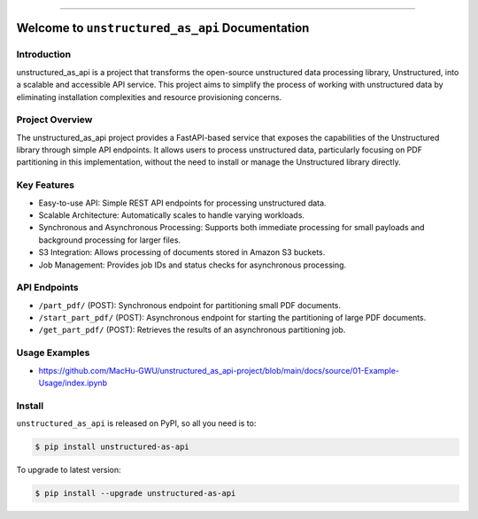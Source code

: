 
.. .. image:: https://readthedocs.org/projects/unstructured-as-api/badge/?version=latest
    :target: https://unstructured-as-api.readthedocs.io/en/latest/
    :alt: Documentation Status

.. .. image:: https://github.com/MacHu-GWU/unstructured_as_api-project/actions/workflows/main.yml/badge.svg
    :target: https://github.com/MacHu-GWU/unstructured_as_api-project/actions?query=workflow:CI

.. .. image:: https://codecov.io/gh/MacHu-GWU/unstructured_as_api-project/branch/main/graph/badge.svg
    :target: https://codecov.io/gh/MacHu-GWU/unstructured_as_api-project

.. .. image:: https://img.shields.io/pypi/v/unstructured-as-api.svg
    :target: https://pypi.python.org/pypi/unstructured-as-api

.. .. image:: https://img.shields.io/pypi/l/unstructured-as-api.svg
    :target: https://pypi.python.org/pypi/unstructured-as-api

.. .. image:: https://img.shields.io/pypi/pyversions/unstructured-as-api.svg
    :target: https://pypi.python.org/pypi/unstructured-as-api

.. image:: https://img.shields.io/badge/Release_History!--None.svg?style=social
    :target: https://github.com/MacHu-GWU/unstructured_as_api-project/blob/main/release-history.rst

.. image:: https://img.shields.io/badge/STAR_Me_on_GitHub!--None.svg?style=social
    :target: https://github.com/MacHu-GWU/unstructured_as_api-project

------

.. .. image:: https://img.shields.io/badge/Link-Document-blue.svg
    :target: https://unstructured-as-api.readthedocs.io/en/latest/

.. .. image:: https://img.shields.io/badge/Link-API-blue.svg
    :target: https://unstructured-as-api.readthedocs.io/en/latest/py-modindex.html

.. .. image:: https://img.shields.io/badge/Link-Install-blue.svg
    :target: `install`_

.. image:: https://img.shields.io/badge/Link-GitHub-blue.svg
    :target: https://github.com/MacHu-GWU/unstructured_as_api-project

.. image:: https://img.shields.io/badge/Link-Submit_Issue-blue.svg
    :target: https://github.com/MacHu-GWU/unstructured_as_api-project/issues

.. image:: https://img.shields.io/badge/Link-Request_Feature-blue.svg
    :target: https://github.com/MacHu-GWU/unstructured_as_api-project/issues

.. image:: https://img.shields.io/badge/Link-Download-blue.svg
    :target: https://pypi.org/pypi/unstructured-as-api#files


Welcome to ``unstructured_as_api`` Documentation
==============================================================================


Introduction
------------------------------------------------------------------------------
unstructured_as_api is a project that transforms the open-source unstructured data processing library, Unstructured, into a scalable and accessible API service. This project aims to simplify the process of working with unstructured data by eliminating installation complexities and resource provisioning concerns.


Project Overview
------------------------------------------------------------------------------
The unstructured_as_api project provides a FastAPI-based service that exposes the capabilities of the Unstructured library through simple API endpoints. It allows users to process unstructured data, particularly focusing on PDF partitioning in this implementation, without the need to install or manage the Unstructured library directly.


Key Features
------------------------------------------------------------------------------
- Easy-to-use API: Simple REST API endpoints for processing unstructured data.
- Scalable Architecture: Automatically scales to handle varying workloads.
- Synchronous and Asynchronous Processing: Supports both immediate processing for small payloads and background processing for larger files.
- S3 Integration: Allows processing of documents stored in Amazon S3 buckets.
- Job Management: Provides job IDs and status checks for asynchronous processing.


API Endpoints
------------------------------------------------------------------------------
- ``/part_pdf/`` (POST): Synchronous endpoint for partitioning small PDF documents.
- ``/start_part_pdf/`` (POST): Asynchronous endpoint for starting the partitioning of large PDF documents.
- ``/get_part_pdf/`` (POST): Retrieves the results of an asynchronous partitioning job.


Usage Examples
------------------------------------------------------------------------------
- https://github.com/MacHu-GWU/unstructured_as_api-project/blob/main/docs/source/01-Example-Usage/index.ipynb


.. _install:

Install
------------------------------------------------------------------------------

``unstructured_as_api`` is released on PyPI, so all you need is to:

.. code-block:: console

    $ pip install unstructured-as-api

To upgrade to latest version:

.. code-block:: console

    $ pip install --upgrade unstructured-as-api
